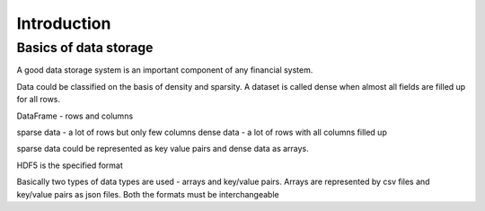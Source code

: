 ========
Introduction
========

Basics of data storage
==============

A good data storage system is an important component of any financial system. 

Data could be classified on the basis of density and sparsity. A dataset is called dense when almost all fields are filled up for all rows.

DataFrame - rows and columns

sparse data - a lot of rows but only few columns
dense data - a lot of rows with all columns filled up

sparse data could be represented as key value pairs and dense data as arrays.

HDF5 is the specified format

Basically two types of data types are used - arrays and key/value pairs.
Arrays are represented by csv files and key/value pairs as json files. Both the formats must be interchangeable
